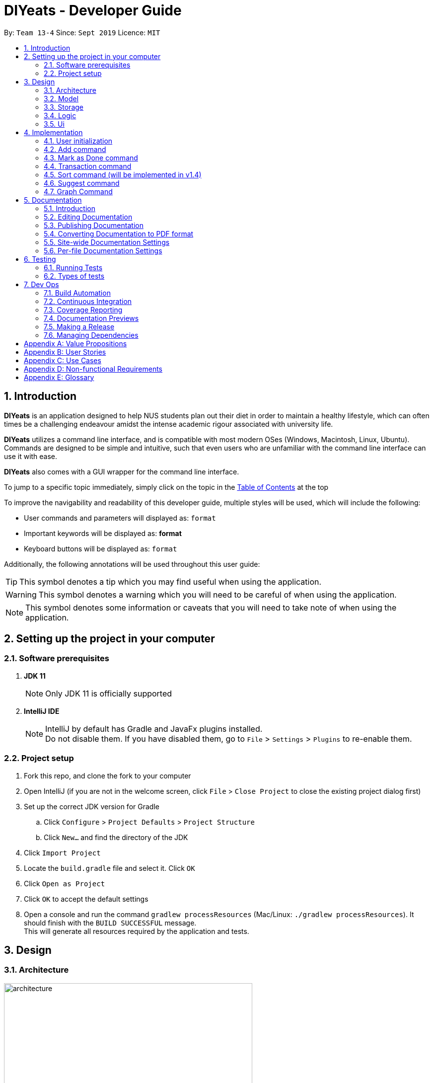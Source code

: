 = DIYeats - Developer Guide
:site-section: DeveloperGuide
:toc:
:toc-title:
:toclevels: 2
:toc-placement: preamble
:sectnums:
:imagesDir: images
:stylesDir: stylesheets
:xrefstyle: full
:experimental:
ifdef::env-github[]
:tip-caption: :bulb:
:warning-caption: :warning:
:note-caption: :information_source:
endif::[]
:repoURL: https://github.com/AY1920S1-CS2113T-W13-4/main

By: `Team 13-4`      Since: `Sept 2019`      Licence: `MIT`

== Introduction

*DIYeats* is an application designed to help NUS students plan out their diet in order to maintain a healthy lifestyle,
which can often times be a challenging endeavour amidst the intense academic rigour associated with university life.

*DIYeats* utilizes a command line interface, and is compatible with most modern OSes
(Windows, Macintosh, Linux, Ubuntu). Commands are designed to be simple and intuitive, such that even users who are
unfamiliar with the command line interface can use it with ease.

*DIYeats* also comes with a GUI wrapper for the command line interface.

To jump to a specific topic immediately, simply click on the topic in the <<toc, Table of Contents>> at the top

To improve the navigability and readability of this developer guide, multiple styles will be used, which will
include the following:

* User commands and parameters will displayed as: `format`
* Important keywords will be displayed as: *format*
* Keyboard buttons will be displayed as: kbd:[format]


Additionally, the following annotations will be used throughout this user guide:

[TIP]
====
This symbol denotes a tip which you may find useful when using the application.
====
[WARNING]
====
This symbol denotes a warning which you will need to be careful of when using the application.
====
[NOTE]
====
This symbol denotes some information or caveats that you will need to take note of when using the application.
====

== Setting up the project in your computer

=== Software prerequisites

. *JDK 11*
+
[NOTE]
Only JDK 11 is officially supported
. *IntelliJ IDE*
+
[NOTE]
IntelliJ by default has Gradle and JavaFx plugins installed. +
Do not disable them. If you have disabled them, go to `File` > `Settings` > `Plugins` to re-enable them.

=== Project setup
. Fork this repo, and clone the fork to your computer
. Open IntelliJ (if you are not in the welcome screen, click `File` > `Close Project` to close the existing project dialog first)
. Set up the correct JDK version for Gradle
.. Click `Configure` > `Project Defaults` > `Project Structure`
.. Click `New...` and find the directory of the JDK
. Click `Import Project`
. Locate the `build.gradle` file and select it. Click `OK`
. Click `Open as Project`
. Click `OK` to accept the default settings
. Open a console and run the command `gradlew processResources` (Mac/Linux: `./gradlew processResources`). It should finish with the `BUILD SUCCESSFUL` message. +
This will generate all resources required by the application and tests.

== Design
=== Architecture
.Architecture Diagram
image::architecture.png[width="500"]

The figure above illustrates how our program might look like from a high-level perspective. Each of the major processes in the figure above will be elaborated on in the following sections.

`Main` has one function `run` which is executed immediately when the program is run. This function is responsible for:

* At application launch: initialize the UI, Model, Storage and Logic components of the code in the correct sequence

* During application runtime: support high level exchange of information between each of the aforementioned component

* At shutdown: Stop all running processes, and initiate any cleanup methods whenever required

=== Model
.Model Diagram : Meal Management
image::model.png[width="800"]

The Model component of the code is in charge of tracking and managing all of the meal data involved during the application's runtime. It accomplishes this by:

* Initializing a MealList object, which stores:
** All of the user's meal info
** All of the previously defined default meal values
* Initializing a Goal object, which stores the user defined dietary targets to be met.
* Being capable of operating independently of all the other code components.

.Model Diagram: Cost Management
image::transactionmodel.png[width="800"]

The Model component of the code is in charge of managing the transaction data involved during the application's runtime. It accomplishes this by:

* Initializing a TransactionList object, which stores
** All of the transactions information (e.g. transaction amount, dates of transaction).
* Being capable of operating independently of all the other code components.

=== Storage
.Storage Diagram
image::storage.png[width="800"]

The storage component of the code is in charge of reading and writing to files in the Data package of the main program directory. it accomplishes this by:

* Initializing a Load object, which:
** Is capable of reading and parsing data from the text save files in the Data directory, using its constituent functions as well as subsidiary classes.
** Being capable of operating independently of all the other code components.
* Initializing a Write object, which:
** Is capable of writing data to the text save files in the Data directory, using its constituent functions.
** Being capable of operating independently of all the other code components.

=== Logic
.Logic Diagram
image::logic.png[width="800"]

The Logic component of the code is in charge of parsing all of the user's commands and executing them. It accomplishes this in the following steps:

. The UI receives a command from the user, and sends it over to the Logic component
. The Parser object in the Logic component receives the command, and calls the autocorrect function to correct any typo errors present in the command
. The corrected command is inserted in the commandHistory
. Depending on the type of command issued, the parser calls the commandparser associated with the command, which parses the command into its relevant data chunks.
. A command object relevant to the user given command is then instantiated from the data in the user given command
. The command object is then passed to the main function, which immediately executes it

=== Ui
The Ui component of the code is in charge of:

. Executing all user commands through the Logic component
. Presenting data from the model component of the code to the user through the command line interface

== Implementation

As of now, all commands entered by the user go through the following validation checks:

. The autocorrect function takes in the user input, and determines if there are any typos present in the user input.
* If autocorrectable typos are present, the program attempts to replace the erroneous text with the correct command from a predetermined set of words.
* If no typos are present, or there exists a word that cannot be autocorrected, the command is returned as is to the parser.
. This autocorrected command is then subjected to additional checks in the `*CommandParser` class (e.g AddCommandParser, EditCommandParser, etc.), which ensures that the command structure is correct.

=== User initialization

User initialization personalises the program for each user to cater to their needs.

This section describes the implementation and design considerations.

==== Current implementation

On start up, `Main` will load `user.txt` file. If no data is found, `Main` class will instead ask for user information before starting the program.

The following step describes the flow of the initialisation:

. The `Main` class will load `user.txt` via `Storage` class and check if there is user data already stored.
.. If no data is found, `Main` will request for user to input personal data in this order:
... `Name`
... `Age`
... `Weight`
... `Height`
... `Activity Level`
... If they would like to maintain or lose weight
.. If data is found, `Main` will load the data from `user.txt` via `Storage`
. The `Main` will continue on with the function.
. On any commands that updates `user` class, `Storage` will save the updated user class to `user.txt`

==== Design considerations

Problem 1: *How to store weight data to be displayed over time*

* Solution 1 (current implementation): HashMap
** By storing data in HashMap, we are able to store a weight data to a date and this can be changed easily by accessing the same date in the HashMap.

.User Initialisation sequence diagram
image::usersequencediagram.png[width="800"]

=== Add command

The Add feature gives the user the ability to assign default nutritional values associated with certain meal names.

This section describes the implementation and design considerations involved in the Add feature, and how the Add feature expedites user input.

==== Current implementation
Assuming that there are no preexisting default values assigned to meals, and the user inputs the `add` command `add hotcakes /calories 300`, the application processes the command through the following steps:

. The `Main` class calls the parse function of the `Parser` class to parse the user input.

. After parsing, the data is then used to create an instance of the `AddItemCommand` object, which is then returned to the `Main` function.
. The `Main` function would then invoke the `AddItemCommand#execute()` function.
. The `AddItemCommand#execute()` function then further invokes the `MealList#addStoredItem(...)` function, which stores the data in a `storedItems` object of type `HashMap<String, HashMap<String, Integer>>`, in the following format:
* The key of the encapsulating hashmap is the name of the meal that is to be assigned default values, in this instance, it has only one member `hotcakes`
* The internal hashmap associated with the key `hotcakes` is used to store the nutritional tags (e.g calories, sodium, etc.), along with the default quantity associated with it. In this case, the internal hashmap only has one key `calories`, which is associated with the integer value `300`

The steps carried out by the program as described above are captured in figure 5, the sequence diagram as shown below.

.Add command sequence diagram
image::addcommand.png[width="800"]

==== Design considerations

Problem 1: *How to store the data associated with this command*

* Solution 1 (current implementation): Hashmap of a Hashmap
** By storing the data in this format, this feature can be easily extendable to store multiple different default values associated to different nutritional tags to a single meal. Additionally, read and write access can be carried out in approximately O(n) time, where n is the amount of nutritional tags associated to a single meal. As n is unlikely to be large (n > 10), the process is not time complex.

Problem 2: *Where to instantiate the data structure used to store the data for this command*

* Solution 1 (current implementation): Directly in the MealList data structure
** By instantiating the data structure directly in the MealList data structure, it becomes straightforward to access the data whenever a new meal is added.
** However, this violates the separation of concerns architecture principle
* Solution 2 (planned implementation by v1.3): In a separate class
** By instantiating the data structure in a different class, it improves the cohesion of the code, and satisfies the separation of concerns principle


=== Mark as Done command

The Mark as Done feature gives the user the ability to mark the meals they have eaten as done and this will update the calorie they can eat for the rest of the day, the application processes the command through the following steps:

==== Current Implementation
Assuming that the index in the user input is not outside the boundary of the meals on that certain day, the implementations are as follows:

. The `Main` class calls the parse function of the `Parser` class to parse the user input which consist of the index of meal marked done and the specified date.
. After parsing, the data parsed is used to create an instance `MarkDoneCommand` object, which is the returned to the `Main` function.
. The `Main` function would then invoke the `MarkDoneCommand#execute()` function.
. The `MarkDoneCommand#execute()` function will invoke the function `MealList#markDone(...)` which update the state of the specified meal.
. The `MarkDoneCommand#execute()` function will also invoke the `ui#showCaloriesLeft` which will calculate the amount of calories left to be eaten in that day.

=== Transaction command

The Transaction feature gives the user the ability to manage their accounts when to economise when choosing their meals.

==== Current Implementation
Assuming that there is enough balance in the user account, the application processes the commands through the following steps:

. The `Main` class calls the parse function of the `Parser` class to parse the user input.
. After parsing, the data parsed are then used to create an instance of the `AddTransactionCommand` object, which is then returned to the `Main` function.
. The `Main` function would then invoke the `AddTransactionCommand#execute()` function.
. The `AddTransactionCommand#execute()` function the furthers invokes the 'user#updateAccount(...)' function, which update the data of the account balance of the user.

image::SD_AddTransaction.png[width="800]

==== Design considerations

Problem 1: *What data type should represent cost/money in?*

* Solution 1 : Double or Float
** The first data types that comes up are either float or double data ype.
** However, float and double are prone to floating point error, which poses an accuracy problem for money calculation.

* Solution 2 : Int or Long
** Int and Long is more appropriate to be used to calculate money since they do not have precision error.
** However, we need additional calculations to calculate amount that includes cents. For example, the first digit represents cents and the third digit represents dollars.
** Moreover, int only works for number with digits not more than 9 and long with digits not more than 18.

* Solution 3 : BigDecimal (current Implementation)
** This data type is superior since it has built-in rounding modes and has higher range than long and int.
** Moreover, BigDecimal is able to represent decimal values and perform decimal calculations reliably.
** Therefore, values such as "1.2345" are allowed and any calculation on it will generate accurate value.

Problem 2: *Where do we store user's account?*

* Solution 1 : Together with the user class
** It maybe the first choice for most people.
** However, it violates the single responsibility principle and it is easily readable by other developers.
** Moreover, the constraint of the project states to have one user only.

* Solution 2 : Create a separate wallet package
** It is more well organized and both user and wallet is not very strongly coupled to each other.
** Hence, it improves code quality and readability.

=== Sort command (will be implemented in v1.4)

The Sort feature gives the user the ability to sort the data according to nutritional value or based on costs.

This section describes the tentative implementation and design considerations involved in the Sort feature and how the Sort feature works.

==== Projected implementation
In the event where the user would like to sort the default meals from the least amount of calorie, the user inputs `sort /calories /ascending`, the application processes the command through the following steps:

. The `Main`` class calls the parse function of the `Parser` class to parse the user input. During this stage, the following validation checks are carried out before parsing:
. After parsing, the data is then used to create an instance of `Sortcommand`, which is then returned to the `Main` function.
. The `Main` function would then invoke the the `SortCommand#execute` function.
. The `SortCommand#execute()` function then sort the invoke the `storage#LoadFile` function, which fetches the data from the default meal text file and update the generate a mealList.
. The mealList will then be sorted based on the calorie content in ascending order and and displayed to the user through `ui#showList`.






=== Suggest  command

The Suggest command provides the user the ability to get personalized meal recommendations from our application based on the current database of food available in our application as well as the food habits of the user, all while ensuring the user has a healthy meal that matches his/her lifestyle and calorie limit.

The following section describes the implementation and design considerations involved in the Suggest feature, and how the Suggest feature facilitates meal recommendations.

==== Current implementation
The Suggest command assumes that there is a pre-existing list of food items from which it can suggest food from and that this list contains food parameters such as cost, calories, nutrients, etc. This is a sample of how this feature will work in principle:

. When the application is being initialized, the `Storage#load()` function will be utilized to load all the meal parameters to memory in the `MealList` object.

. The `MealSuggestion` class will be created and hold a reference of the `MealList` object to perform data analysis for meal suggestion when requested by user.

. After the application initializes, every time the user keys in a meal entry, the `MealSuggestion` class will update its mealFrequency parameter of the meal for the respective week.

. Once the user enters the suggest command
    * Parser checks if date is provided, else defaults to current date (based on system clock)
    * Parser checks if meal parameters are provided, else defaults to all parameters.
    * Autocorrect will work on all the input provided by the user to prevent repeated entering of command due to typo from user.

. `MealSuggestion#getMealPreferenceScore(...)` function computes the meal preference score of each meal based on the date provided and the meal parameters the user wants.

. `MealSuggestion#getMealSuggestion(...)` function sorts the meals based on the preference score calculated and returns most suitable meal to the user.


==== Design considerations

Problem 1: *How to determine most suitable meal for user*

* Solution 1: Assign total meal preference score of each meal in a list and provide meal suggestion based on the overall lowest cost of meal preferance score.

** Pros: Provides a way to compare various meal parameters together in which a total preference cost can be computed by by summing all the normalized parameter values.

** Cons: Requires a non-trivial way to normalize all the different parameter values. Example: Is a $1 cheaper meal worth 100 more calories to the user?

* Solution 2: Calculate the ranking of each parameter of each meal with the rest of the meals and provide meal suggestion based on the meal with the lowest ranking in as many of the parameters specified by the user.

** Pros: Simple to implement as it performs a static ranking of all the parameters of each meal.

** Cons: Has no way to objectify the difference across different parameter categories. Example: A very healthy meal that is very nutritious but costs $30 will likely be suggested to the user as it performs the best in all categories except price, giving it the lowest overall ranking although it costs 3 times as much as any other meal.

Problem 2: *How to prevent excessive repeated meal suggestions*

* Solution 1: Add another parameter to each meal that tracks the number of times the user has eaten that meal over a week and ensure the number does not cross a threshold maximum.

** Pros: New parameter created is easy to implement and is objectively able to limit the meal suggestions based on a threshold amount of times the food has been eaten.

** Cons: Arbitary threshold number may not work well for different users who have different preferences of how often they mind eating the same meal over a week.

* Solution 2: Provide a random meal suggestion based on the top few meals ranked by the preference score (within some tolerance to prevent low scoring meals from being accidentally suggested).

** Pros: Very easy to implement and allows for a (somewhat) guaranteed way to mix up the meal suggestions such that the meal is not consumed too often.

** Cons: Undeterministic meal suggestion that provides different meal suggestion given the same input parameters. There is still a small chance that the same meals can be suggested repeatedly.

=== Graph Command

The Graph Command provides a visualisation of the data specified by the user over a month so they are able to better adjust their choices of meals

The following section describes the implementation and design considerations involved in the Graph feature and how it outputs the graph onto command line.

==== Current implementation
The user can specify the month and year of the category of data they would like to view as a plotted graph. The implementation is as follows:

. User will specify the parameters of the data.
. After parsing through the user input, `Parser` will make sense of the input and return a `CGraphCommand` with the relevant `type`, `month` and `year`.
. `CGraphCommand` will then check the `type` and obtain the relevant data from the relevant objects.
.. For example, if the `type` is specified as `weight`, `CGraphCommand` will obtain the `weight` data from `User`.
. After obtaining the data in the form of a `HashMap`, `CGraphCommand` will run through the `HashMap` by checking for all dates in the specified `month` and `year`.
.. If a date is not found in the `keySet` of the `HashMap`, the data for that date will be assumed to be 0.
. The data found for each date is stored in an `ArrayList`.
. The biggest data found will also be stored as a variable called `highest`. This will be used for scaling of the graph.
. From this `ArrayList`, each data is scaled according to the `highest` variable stored and plotted accordingly in a 2-dimensional `Array`.
. This `Array` will then be passed to `GraphUi` for it to plot the graph on the commandline.

==== Design considerations

Problem 1: *How to output the x axis for days appropriately so that the double digits do not mess up the command line scaling*

* Solution 1: Print the 1st digit in the first line, and the 2nd digit on the second line.

** Pros: All day values are able to be displayed using one character space.

** Cons: It takes up an additional line of space

Problem 2: *Preventing data from being too large and taking too much space*

* Solution 1: Find the highest value of the data, and scale all of the values according to the highest value.

** Pros: Data can output on the graph without exceeding limits. Users are able to see the fluctuation of the values.

** Cons: Users are unable to check the exact value of each points.

* Solution 1: Output the data according to the number of space.

** Pros: Users are able to check the exact value of each points.

** Cons: If the data is too big, it may go out of the intended graph range and the desired output may be skewed. This may prevent users from being able to accurately see their progress.

.CGraph command sequence diagram
image::cgraphcommand.png[width="800"]

== Documentation
=== Introduction

We use asciidoc for writing documentation.

[NOTE]
We chose asciidoc over Markdown because asciidoc, although a bit more complex than Markdown, provides more flexibility in formatting.

=== Editing Documentation

See <<UsingGradle#rendering-asciidoc-files, UsingGradle.adoc>> to learn how to render `.adoc` files locally to preview the end result of your edits.
Alternatively, you can download the AsciiDoc plugin for IntelliJ, which allows you to preview the changes you have made to your `.adoc` files in real-time.

=== Publishing Documentation

See <<UsingTravis#deploying-github-pages, UsingTravis.adoc>> to learn how to deploy GitHub Pages using Travis.

=== Converting Documentation to PDF format

We use https://www.google.com/chrome/browser/desktop/[Google Chrome] for converting documentation to PDF format, as Chrome's PDF engine preserves hyperlinks used in webpages.

Here are the steps to convert the project documentation files to PDF format.

.  Follow the instructions in <<UsingGradle#rendering-asciidoc-files, UsingGradle.adoc>> to convert the AsciiDoc files in the `docs/` directory to HTML format.
.  Go to your generated HTML files in the `build/docs` folder, right click on them and select `Open with` -> `Google Chrome`.
.  Within Chrome, click on the `Print` option in Chrome's menu.
.  Set the destination to `Save as PDF`, then click `Save` to save a copy of the file in PDF format. For best results, use the settings indicated in the screenshot below.

.Saving documentation as PDF files in Chrome
image::chrome_save_as_pdf.png[width="300"]

[[Docs-SiteWideDocSettings]]
=== Site-wide Documentation Settings

The link:{repoURL}/build.gradle[`build.gradle`] file specifies some project-specific https://asciidoctor.org/docs/user-manual/#attributes[asciidoc attributes] which affects how all documentation files within this project are rendered.

[TIP]
Attributes left unset in the `build.gradle` file will use their *default value*, if any.

[cols="1,2a,1", options="header"]
.List of site-wide attributes
|===
|Attribute name |Description |Default value

|`site-name`
|The name of the website.
If set, the name will be displayed near the top of the page.
|_not set_

|`site-githuburl`
|URL to the site's repository on https://github.com[GitHub].
Setting this will add a "View on GitHub" link in the navigation bar.
|_not set_

|`site-seedu`
|Define this attribute if the project is an official SE-EDU project.
This will render the SE-EDU navigation bar at the top of the page, and add some SE-EDU-specific navigation items.
|_not set_

|===

[[Docs-PerFileDocSettings]]
=== Per-file Documentation Settings

Each `.adoc` file may also specify some file-specific https://asciidoctor.org/docs/user-manual/#attributes[asciidoc attributes] which affects how the file is rendered.

Asciidoctor's https://asciidoctor.org/docs/user-manual/#builtin-attributes[built-in attributes] may be specified and used as well.

[TIP]
Attributes left unset in `.adoc` files will use their *default value*, if any.

[cols="1,2a,1", options="header"]
.List of per-file attributes, excluding Asciidoctor's built-in attributes
|===
|Attribute name |Description |Default value
|`site-section`
|Site section that the document belongs to.
This will cause the associated item in the navigation bar to be highlighted.
One of: `UserGuide`, `DeveloperGuide`, `AboutUs`, `ContactUs`
|_not set_
|`no-site-header`
|Set this attribute to remove the site navigation bar.
|_not set_

|===

== Testing
=== Running Tests

There are three ways to run tests.

[TIP]
The most reliable way to run tests is the 3rd one. The first two methods might fail some GUI tests due to platform/resolution-specific idiosyncrasies.

*Method 1: Using IntelliJ JUnit test runner*

* To run all tests, right-click on the `src/test/java` folder and choose `Run 'All Tests'`
* To run a subset of tests, you can right-click on a test package, test class, or a test and choose `Run 'ABC'`

*Method 2: Using Gradle*

* Open a console and run the command `gradlew clean allTests` (Mac/Linux: `./gradlew clean allTests`)

[NOTE]
See <<UsingGradle#, UsingGradle.adoc>> for more info on how to run tests using Gradle.

*Method 3: Using Gradle (headless)*

Thanks to the https://github.com/TestFX/TestFX[TestFX] library we use, our GUI tests can be run in the _headless_ mode. In the headless mode, GUI tests do not show up on the screen. That means the developer can do other things on the Computer while the tests are running.

To run tests in headless mode, open a console and run the command `gradlew clean headless allTests` (Mac/Linux: `./gradlew clean headless allTests`)

=== Types of tests

We have two types of tests:

.  *GUI Tests* - These are tests involving the GUI. They include,
.. _System Tests_ that test the entire App by simulating user actions on the GUI. These are in the `systemtests` package.
.. _Unit tests_ that test the individual components. These are in `seedu.address.ui` package.
.  *Non-GUI Tests* - These are tests not involving the GUI. They include,
..  _Unit tests_ targeting the lowest level methods/classes. +
e.g. `seedu.address.commons.StringUtilTest`
..  _Integration tests_ that are checking the integration of multiple code units (those code units are assumed to be working). +
e.g. `seedu.address.storage.StorageManagerTest`
..  Hybrids of unit and integration tests. These test are checking multiple code units as well as how the are connected together. +
e.g. `seedu.address.logic.LogicManagerTest`


== Dev Ops
=== Build Automation

See <<UsingGradle#, UsingGradle.adoc>> to learn how to use Gradle for build automation.

=== Continuous Integration

We use https://travis-ci.org/[Travis CI] and https://www.appveyor.com/[AppVeyor] to perform _Continuous Integration_ on our projects. See <<UsingTravis#, UsingTravis.adoc>> and <<UsingAppVeyor#, UsingAppVeyor.adoc>> for more details.

=== Coverage Reporting

We use https://coveralls.io/[Coveralls] to track the code coverage of our projects. See <<UsingCoveralls#, UsingCoveralls.adoc>> for more details.

=== Documentation Previews

When a pull request has changes to asciidoc files, you can use https://www.netlify.com/[Netlify] to see a preview of how the HTML version of those asciidoc files will look like when the pull request is merged. See <<UsingNetlify#, UsingNetlify.adoc>> for more details.

=== Making a Release

Here are the steps to create a new release.

.  Update the version number in link:{repoURL}/src/main/java/seedu/address/MainApp.java[`MainApp.java`].
.  Generate a JAR file <<UsingGradle#creating-the-jar-file, using Gradle>>.
.  Tag the repo with the version number. e.g. `v0.1`
.  https://help.github.com/articles/creating-releases/[Create a new release using GitHub] and upload the JAR file you created.

=== Managing Dependencies

A project often depends on third-party libraries. For example, Address Book depends on the https://github.com/FasterXML/jackson[Jackson library] for JSON parsing. Managing these _dependencies_ can be automated using Gradle. For example, Gradle can download the dependencies automatically, which is better than these alternatives:

[loweralpha]
. Include those libraries in the repo (this bloats the repo size)
. Require developers to download those libraries manually (this creates extra work for developers)

[appendix]
== Value Propositions

**Target User Profile:**

NUS Students who are trying to plan their meals for a specific diet goal such as losing weight, maintaining weight, or building muscle.

**Propositions:**

* DIYeats makes it radically easy to maintain and keep track of your daily nutritional intake in a single Command Line Interface (CLI) and Graphical User Interface (GUI).
* DIYeats lets you set your own weight goal based on your height and your activity level.
* DIYeats gives you liberty to follow any eating style and create your own customized meals.
* DIYeats allows you to plan ahead and reduce the food waste due to overshopping groceries.
* DIYeats plans on integrating all food items in NUS into its database, which can allow it to suggest meals in NUS that would allow the user to meet their nutritional targets.
* DIYeats elegantly displays the progress of your diet to help you motivate yourself and others.
* DIYeats saves your effort and efficiently suggest and plan the meals for you.

[appendix]
== User Stories
[width="80%",cols="20%,<20%,<30%,<30%",options="header",]
|=======================================================================
|Priority |As a... |I want to... |So that I can...
|HIGH |NUS student |be able to plan my meals ahead |I know beforehand what to eat the next day, amidst my busy schedule
|HIGH |NUS student |list of dishes and each nutritional value in NUS Canteens| I can make an informed decisions to pick healthier meal
|HIGH |NUS sportsman |track the amount of nutrition I need to take in a day |I can plan my meal and avoid overeating/undereating
|HIGH |someone looking to lose weight |track the daily calories intake based on my target body weight |I am able to regulate the amount of food I eat in the day
|HIGH |unregistered user |create a customized profile of myself (e.g. weight and height)| I don’t have to input the profile every time I open the application
|HIGH |vegetarian |create a meal plan that does not require meat or dairy product |I could eat healthy with my vegetarian preference
|MEDIUM |someone who is not great at typing |an autocorrect feature |I don’t input incorrect dish names
|MEDIUM |forgetful user |remind myself of the available commands in an application |I don’t have to waste my time rustling through user guide
|MEDIUM |forgetful user |have a way to remind me how much nutrition I have to take to reach the target nutrient intake |I could plan my subsequent meal accordingly
|MEDIUM |careless user |be able to revert changes done previously |I don’t have to manually revert the changes
|MEDIUM |efficient user |clear and add multiple meals at once |I don’t have to input the same command multiple times
|MEDIUM |efficient user |add a recurring meal (every week, biweekly) |I don’t have same command multiple times
|MEDIUM |cautious user |have a way to detect when a planned meal in the future is higher than the average required intake |I won’t accidentally exceed the quota
|LOW |someone who appreciates keyboard shortcuts |have a way to recognize short forms of keywords used in the app |I can work faster
|LOW |someone who likes to motivate people |have a way to print my progress in the past month |I can motivate other people to live healthily
|LOW |someone likes different themes |have a way to change the color scheme of the application |it is easier to the eyes.
|LOW |someone likes different themes |have different colors for different tasks |I am able to distinguish between them easily.
|=======================================================================

[appendix]
== Use Cases
|=======================================================================
System: DIYeats

Actor: NUS Student

Use Case: UC01 - Customizing User Profile

Main Success Scenario:

1. DIYeats detects that user profile has not been specified and prompts for information regarding height, weight, and lifestyle

2. Student enters the required information based on his profile

3. DIYeats indicates that user profile has been recorded.

Use case ends.

Extensions:

2.1: DIYeats detects an error in the entered data.

2.1.1: DIYeats requests for the correct data.

2.1.2: Student enters new data.

Steps 2.1.1 - 2.1.2 are repeated until the data entered are correct.

Use case resumes from step 3.

3.1: Student requests to change the user profile.

Use case resumes from step 1.
|=======================================================================
|=======================================================================
System: DIYeats

Actor: NUS Student

Use Case: UC02 - Planning Meals

Preconditions: User profile is specified. (Refer to UC01 - Customizing User Profile)

Main Success Scenario:

1. Student chooses the food he/she is planning to eat and corresponds the food to the respective meal.

2. DIYeats indicates the meal has been recorded.

3. Steps 1-2 are repeated until Student has inputted all the meals intended

Use case ends.

Extensions:

1.1: Student wants to record a meal that happened before the current day.

1.1.1: Student specifies the past date the meal occurred.

Use case resumes from step 2.

1.2: Student wants to change the nutritional value of the meal

1.2.1:  Student specifies the nutritional value of the meal.

Use case resumes from step 2.

1.3: DIYeats detects that the nutritional value exceeds the average required intake.(which is set up in UC07- Set Goal Intake)

1.3.1: DIYeats warn the Student of the anomaly and ask for confirmation/modify request.

1.3.2: Student modifies the input data or confirm the input.

Use case resumes from step 2.

1.4: DIYeats detects the wrong input from Student.

1.4.1: DIYeats prompts Student to re-enter the command.

1.4.2: Student enters the command.

Steps 1.4.1 - 1.4.2 are repeated until the command entered are correct.

Use case resumes from step 2.
|=======================================================================
|=======================================================================
System: DIYeats

Actor: NUS Student

Use Case: UC03 - List Meals

Preconditions: User profile is specified. (Refer to UC01 - Customizing User Profile). Meals are entered. (Refer to UC02 - Planning Meals).

Main Success Scenario:

1. NUS Student requests to display meal and the nutritional intake for today.

2. DIYeats display the recorded meals taken / will be taken today and its nutritional value.

Use Case Ends.

Extensions:

1.1: NUS Student wants to specify a date other than today

1.1.1: DIYeats display the recorded meals and intake on that date

Use case ends.
|=======================================================================
|=======================================================================
System: DIYeats

Actor: NUS Student

Use Case: UC04 - Remind Meals

Preconditions: User profile is specified. (Refer to UC01 - Customizing User Profile). Meals are entered. (Refer to UC02 - Planning Meals).

Main Success Scenario:

1. User requests to be reminded on how much nutrition the student intake to reach the target nutrient intake for the month.

2. DIYeats display the information.

Use Case Ends.
|=======================================================================
|=======================================================================
System: DIYeats

Actor: NUS Student

Use Case: UC05 - Find meal(s)

Preconditions: User profile is specified. (Refer to UC01 - Customizing User Profile). Meals are entered. (Refer to UC02 - Planning Meals).

Main Success Scenario:

1. Student requests to find a specific food student had in the past

2. DIYeats displays the queried food and its description.

Use case ends.

Extensions:

1.1: DIYeats does not recognize the food requested

1.1.1: DIYeats displays the error message.

Use case ends.
|=======================================================================
|=======================================================================
System: DIYeats

Actor: NUS Student

Use Case: UC06 - Delete meal

Preconditions: User profile is specified. (Refer to UC01 - Customizing User Profile). Meals can be found. (Refer to UC05 - Find meal(s)).

Main Success Scenario:

. Student requests to delete a specific food student had in the past.
. DIYeats displays the queried food and its description and the confirmation message.

Use case ends.

Extensions:

1.1: DIYeats does not recognize the food requested.

1.1.1: DIYeats displays the error message.

Use case ends.
|=======================================================================
|=======================================================================
System: DIYeats

Actor: NUS Student

Use Case: UC07 - Set Goal Intake

Preconditions: User profile is specified. (Refer to UC01 - Customizing User Profile).

Main Success Scenario:

1. Student requests for nutritional goals to be met at the end of a time frame (end of month)

2. DIYeats displays the nutritional goals that have been inputted and a confirmation goals.

3. Use case ends.

Extensions:

1.1: DIYeats detects an error in the entered data.

1.1.1: DIYeats requests for the correct data.

1.1.2: Student enters new data.

Steps 1.1.1 - 1.1.2 are repeated until the data entered are correct.

Use case resumes from step 2.
|=======================================================================
|=======================================================================
System: DIYeats

Actor: NUS Student

Use Case: UC08 - Meal Recommendation

Preconditions: User profile is specified. (Refer to UC01 - Customizing User Profile). Some meals already eaten. ( Refer to UC02 - Planning Meals). Goal intake set. (Refer to UC07 - Set Goal Intake).

Main Success Scenario:

1. Student unsure of what food to eat for the next meal and asks DIYeats to recommend a food that fits within the goal intake set.

2. DIYeats displays a small list of nutritional food that fit within the goal intake plan set by the student.

3. Student can choose to select food from the list generated in step 2 or proceed to key in any other food as per normal.

Use case ends.

Extensions:

1.1: DIYeats has a customizable recommendation system.

1.1.1: Student filters recommended list by meals by meal type          (only recommend food which was eaten for lunch and not dinner).

Step 1.1.1 is repeated until the student is satisfied with the constraints for food recommendation.

Use case resumes from step 2.
|=======================================================================
|=======================================================================
System: DIYeats

Actor: NUS Student

Use Case: UC09 - Generate Statistics

Preconditions: User profile is specified. (Refer to UC01 - Customizing User Profile). Some meals already eaten. ( Refer to UC02 - Planning Meals). Goal intake set. (Refer to UC07 - Set Goal Intake).

Main Success Scenario:

1. Student requests for the statistics of the amount of nutrients that have been eaten in a specific time frame.

2. DIYeats displays the statistics, accompanied by the goal intake that is set by the student.

Use case ends.
|=======================================================================
|=======================================================================
System: DIYeats

Actor: NUS Student

Use Case: UC10 - Generate Graphs

Preconditions: User profile is specified. (Refer to UC01 - Customizing User Profile). Some meals already eaten. ( Refer to UC02 - Planning Meals). Goal intake set. (Refer to UC07 - Set Goal Intake).

Main Success Scenario:

1. Student requests for the graph of the amount of nutrients that have been eaten in a specific time frame.

2. DIYeats displays the graph, accompanied by the goal intake that is set by the student.

Use case ends.
|=======================================================================


[appendix]
== Non-functional Requirements

* The data (user profile, meal plans, and schedule) should be persistent even if the user terminates the applications.
* The user interface should be intuitive enough to be used by a new user who has never been introduced to the program.
* The system must respond fast enough and feels snappy.
* The program must be able to be used in different platforms/operating systems (Linux, Windows, and Macintosh).
* The source code must be documented properly and adhere to the coding standards to be easily read by new developers that intend to contribute to the projects.
* The application must not violate intellectual property rights or export of restricted technologies. The third party libraries used must be approved and open source in nature.

[appendix]
== Glossary

* *Current date*: Date obtained from the system date in user’s local machine.
* *Meal*: Only includes breakfast, lunch, and dinner.
* *Session*: A period of time where the user interacts with the application. The session begins when the user launches the application, and ends when the user terminates the application.